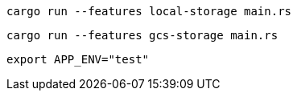 [source,bash]
----
cargo run --features local-storage main.rs
----

[source,bash]
----
cargo run --features gcs-storage main.rs
----

[source,bash]
----
export APP_ENV="test"
----